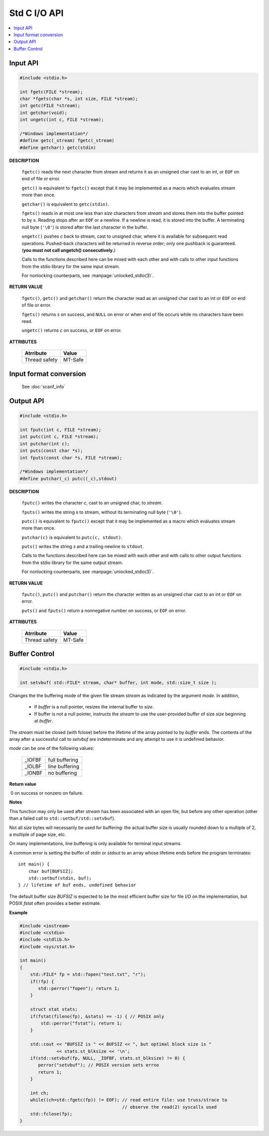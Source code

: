 *************
Std C I/O API
*************

.. contents::
   :local:


Input API
=========

.. code-block:: c

   #include <stdio.h>

   int fgetc(FILE *stream);
   char *fgets(char *s, int size, FILE *stream);
   int getc(FILE *stream);
   int getchar(void);
   int ungetc(int c, FILE *stream);

   /*Windows implementation*/
   #define getc(_stream) fgetc(_stream)
   #define getchar() getc(stdin)

**DESCRIPTION**

   ``fgetc()`` reads the next character from stream and returns it as an
   unsigned char cast to an int, or ``EOF`` on end of file or error.

   ``getc()`` is equivalent to ``fgetc()`` except that it may be
   implemented as a macro which evaluates stream more than once.

   ``getchar()`` is equivalent to ``getc(stdin)``.

   ``fgets()`` reads in at most one less than *size* characters from *stream* 
   and stores them into the buffer pointed to by *s*. Reading stops after an
   ``EOF`` or a newline. If a newline is read, it is stored into the buffer.
   A terminating null byte (``'\0'``) is stored after the last character in
   the buffer.

   ``ungetc()`` pushes *c* back to stream, cast to unsigned char, where it is
   available for subsequent read operations.  Pushed-back characters will
   be returned in reverse order; only one pushback is guaranteed. 
   (**you must not call ungetch() consecutively.**)

   Calls to the functions described here can be mixed with each other and
   with calls to other input functions from the stdio library for the same
   input stream.

   For nonlocking counterparts, see :manpage:`unlocked_stdio(3)`.

**RETURN VALUE**

   ``fgetc()``,  ``getc()`` and ``getchar()`` return the character read
   as an unsigned char cast to an int or ``EOF`` on end of file or error.

   ``fgets()`` returns *s* on success, and ``NULL`` on error or when end
   of file occurs while no characters have been read.

   ``ungetc()`` returns *c* on success, or ``EOF`` on error.

**ATTRIBUTES**

   +---------------+---------+
   | Atrribute     | Value   |
   +===============+=========+
   | Thread safety | MT-Safe |
   |               |         |
   +---------------+---------+


Input format conversion
=======================

   See :doc:`scanf_info`
   

Output API
==========

.. code-block:: c

   #include <stdio.h>

   int fputc(int c, FILE *stream);
   int putc(int c, FILE *stream);
   int putchar(int c);
   int puts(const char *s);
   int fputs(const char *s, FILE *stream);

   /*Windows implementation*/
   #define putchar(_c) putc((_c),stdout)

**DESCRIPTION**

   ``fputc()`` writes the character *c*, cast to an unsigned char, to *stream*.

   ``fputs()`` writes the string s to stream, without its terminating
   null byte (``'\0'``).

   ``putc()`` is equivalent to ``fputc()`` except that it may be implemented
   as a macro which evaluates stream more than once.

   ``putchar(c)`` is equivalent to ``putc(c, stdout)``.

   ``puts()`` writes the string *s* and a trailing newline to ``stdout``.

   Calls to the functions described here can be mixed with each other and
   with calls to other output functions from the stdio library for the
   same output stream.

   For nonlocking counterparts, see :manpage:`unlocked_stdio(3)`.


**RETURN VALUE**

   ``fputc()``, ``putc()`` and ``putchar()`` return the character written
   as an unsigned char cast to an int or ``EOF`` on error.

   ``puts()`` and ``fputs()`` return a nonnegative number on success,
   or ``EOF`` on error.


**ATTRIBUTES**

   +---------------+---------+
   | Atrribute     | Value   |
   +===============+=========+
   | Thread safety | MT-Safe |
   |               |         |
   +---------------+---------+


Buffer Control
==============

.. code-block:: c++

   #include <stdio.h>

   int setvbuf( std::FILE* stream, char* buffer, int mode, std::size_t size );

Changes the the buffering mode of the given file stream *stream* as indicated by 
the argument *mode*. In addition,

   * If *buffer* is a null pointer, resizes the internal buffer to *size*.

   * If buffer is not a null pointer, instructs the *stream* to use the 
     user-provided buffer of size *size* beginning at *buffer*. 

The *stream* must be closed (with fclose) before the lifetime of the array pointed to by *buffer* ends. 
The contents of the array after a successful call to *setvbuf* are indeterminate and any attempt to use 
it is undefined behavior.

*mode* can be one of the following values:

   +--------+----------------+
   | _IOFBF | full buffering |
   +--------+----------------+
   | _IOLBF | line buffering |
   +--------+----------------+
   | _IONBF | no buffering   |
   +--------+----------------+

**Return value**

​  0​ on success or nonzero on failure.

**Notes**

This function may only be used after *stream* has been associated with an open file, 
but before any other operation (other than a failed call to ``std::setbuf/std::setvbuf``).

Not all *size* bytes will necessarily be used for buffering: the actual buffer size is usually 
rounded down to a multiple of 2, a multiple of page size, etc.

On many implementations, line buffering is only available for terminal input streams.

A common error is setting the buffer of *stdin* or *stdout* to an array whose lifetime ends 
before the program terminates::

   int main() {
       char buf[BUFSIZ];
       std::setbuf(stdin, buf);
   } // lifetime of buf ends, undefined behavior

The default buffer size *BUFSIZ* is expected to be the most efficient buffer size for file I/O 
on the implementation, but POSIX *fstat* often provides a better estimate.

**Example**

.. code-block:: sh

   #include <iostream>
   #include <cstdio>
   #include <stdlib.h>
   #include <sys/stat.h>
    
   int main()
   {
       std::FILE* fp = std::fopen("test.txt", "r");
       if(!fp) {
          std::perror("fopen"); return 1;
       }
    
       struct stat stats;
       if(fstat(fileno(fp), &stats) == -1) { // POSIX only
           std::perror("fstat"); return 1;
       }
    
       std::cout << "BUFSIZ is " << BUFSIZ << ", but optimal block size is "
                 << stats.st_blksize << '\n';
       if(std::setvbuf(fp, NULL, _IOFBF, stats.st_blksize) != 0) {
          perror("setvbuf"); // POSIX version sets errno
          return 1;
       }
    
       int ch;
       while((ch=std::fgetc(fp)) != EOF); // read entire file: use truss/strace to
                                          // observe the read(2) syscalls used
       std::fclose(fp);
   }